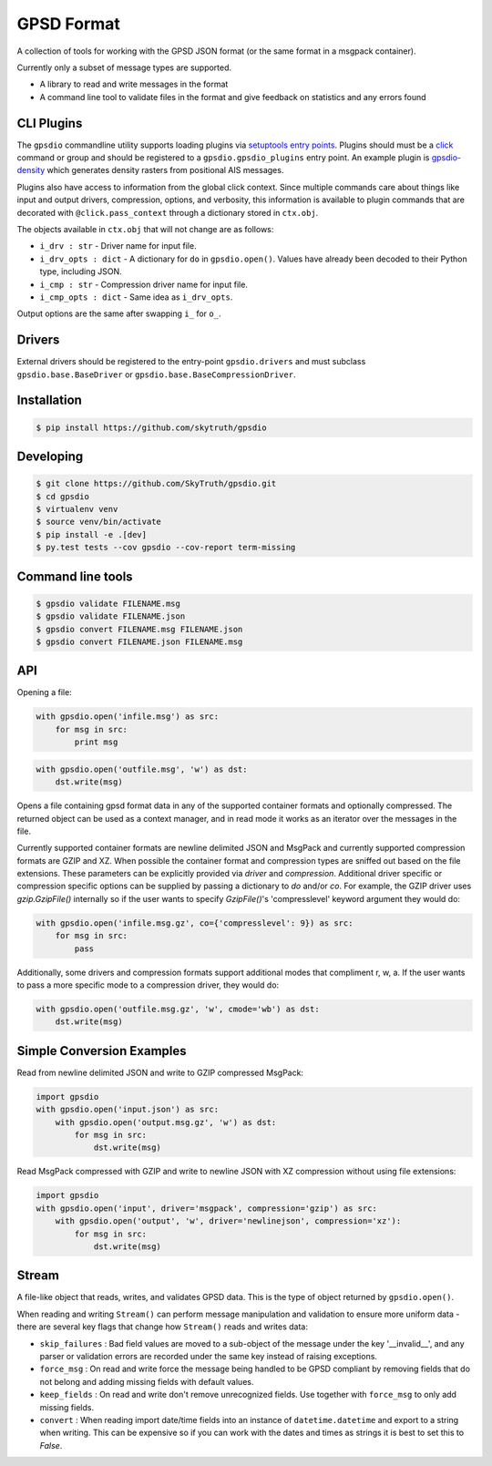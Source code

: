 GPSD Format
===========


.. image:: https://travis-ci.org/SkyTruth/gpsdio.svg?branch=master
    :target: https://travis-ci.org/SkyTruth/gpsdio


.. image:: https://coveralls.io/repos/SkyTruth/gpsdio/badge.svg?branch=master
    :target: https://coveralls.io/r/SkyTruth/gpsdio


A collection of tools for working with the GPSD JSON format (or the same format in a msgpack container).

Currently only a subset of message types are supported.

* A library to read and write messages in the format
* A command line tool to validate files in the format and give feedback on statistics and any errors found


CLI Plugins
-----------

The ``gpsdio`` commandline utility supports loading plugins via `setuptools entry points <https://pythonhosted.org/setuptools/setuptools.html#dynamic-discovery-of-services-and-plugins>`_.
Plugins should must be a `click <http://click.pocoo.org/4/>`_ command or group and should be
registered to a ``gpsdio.gpsdio_plugins`` entry point.  An example plugin is `gpsdio-density <https://github.com/SkyTruth/gpsdio-density>`_
which generates density rasters from positional AIS messages.

Plugins also have access to information from the global click context.  Since
multiple commands care about things like input and output drivers, compression,
options, and verbosity, this information is available to plugin commands that are
decorated with ``@click.pass_context`` through a dictionary stored in ``ctx.obj``.

The objects available in ``ctx.obj`` that will not change are as follows:

* ``i_drv : str`` - Driver name for input file.
* ``i_drv_opts : dict`` - A dictionary for ``do`` in ``gpsdio.open()``.  Values have already been decoded to their Python type, including JSON.
* ``i_cmp : str`` - Compression driver name for input file.
* ``i_cmp_opts : dict`` - Same idea as ``i_drv_opts``.

Output options are the same after swapping ``i_`` for ``o_``.


Drivers
-------

External drivers should be registered to the entry-point ``gpsdio.drivers`` and
must subclass ``gpsdio.base.BaseDriver`` or ``gpsdio.base.BaseCompressionDriver``.


Installation
------------

.. code-block:: console

    $ pip install https://github.com/skytruth/gpsdio


Developing
----------

.. code-block:: console

    $ git clone https://github.com/SkyTruth/gpsdio.git
    $ cd gpsdio
    $ virtualenv venv
    $ source venv/bin/activate
    $ pip install -e .[dev]
    $ py.test tests --cov gpsdio --cov-report term-missing


Command line tools
------------------

.. code-block:: console

    $ gpsdio validate FILENAME.msg
    $ gpsdio validate FILENAME.json
    $ gpsdio convert FILENAME.msg FILENAME.json
    $ gpsdio convert FILENAME.json FILENAME.msg


API
---

Opening a file:

.. code-block:: python

    with gpsdio.open('infile.msg') as src:
        for msg in src:
            print msg

.. code-block:: python

    with gpsdio.open('outfile.msg', 'w') as dst:
        dst.write(msg)

Opens a file containing gpsd format data in any of the supported container formats and optionally compressed. The returned object can be used as a context manager, and in read mode it works as an iterator over the messages in the file.

Currently supported container formats are newline delimited JSON and MsgPack and currently supported compression formats are GZIP and XZ. When possible the container format and compression types are sniffed out based on the file extensions.  These parameters can be explicitly provided via `driver` and `compression`.  Additional driver specific or compression specific options can be supplied by passing a dictionary to `do` and/or `co`.  For example, the GZIP driver uses `gzip.GzipFile()` internally so if the user wants to specify `GzipFile()`'s 'compresslevel' keyword argument they would do:

.. code-block:: python

    with gpsdio.open('infile.msg.gz', co={'compresslevel': 9}) as src:
        for msg in src:
            pass

Additionally, some drivers and compression formats support additional modes that compliment r, w, a.  If the user wants to pass a more specific mode to a compression driver, they would do:

.. code-block:: python

    with gpsdio.open('outfile.msg.gz', 'w', cmode='wb') as dst:
        dst.write(msg)


Simple Conversion Examples
--------------------------

Read from newline delimited JSON and write to GZIP compressed MsgPack:

.. code-block:: python

    import gpsdio
    with gpsdio.open('input.json') as src:
        with gpsdio.open('output.msg.gz', 'w') as dst:
            for msg in src:
                dst.write(msg)

Read MsgPack compressed with GZIP and write to newline JSON with XZ compression without using file extensions:

.. code-block:: python

    import gpsdio
    with gpsdio.open('input', driver='msgpack', compression='gzip') as src:
        with gpsdio.open('output', 'w', driver='newlinejson', compression='xz'):
            for msg in src:
                dst.write(msg)

Stream
------

A file-like object that reads, writes, and validates GPSD data. This is the type of object returned by ``gpsdio.open()``.

When reading and writing ``Stream()`` can perform message manipulation and validation to ensure more uniform data - there are several key flags that change how ``Stream()`` reads and writes data:

* ``skip_failures`` : Bad field values are moved to a sub-object of the message under the key '__invalid__', and any parser or validation errors are recorded under the same key instead of raising exceptions.
* ``force_msg`` : On read and write force the message being handled to be GPSD compliant by removing fields that do not belong and adding missing fields with default values.
* ``keep_fields`` : On read and write don't remove unrecognized fields. Use together with ``force_msg`` to only add missing fields.
* ``convert`` : When reading import date/time fields into an instance of ``datetime.datetime`` and export to a string when writing.  This can be expensive so if you can work with the dates and times as strings it is best to set this to `False`.
